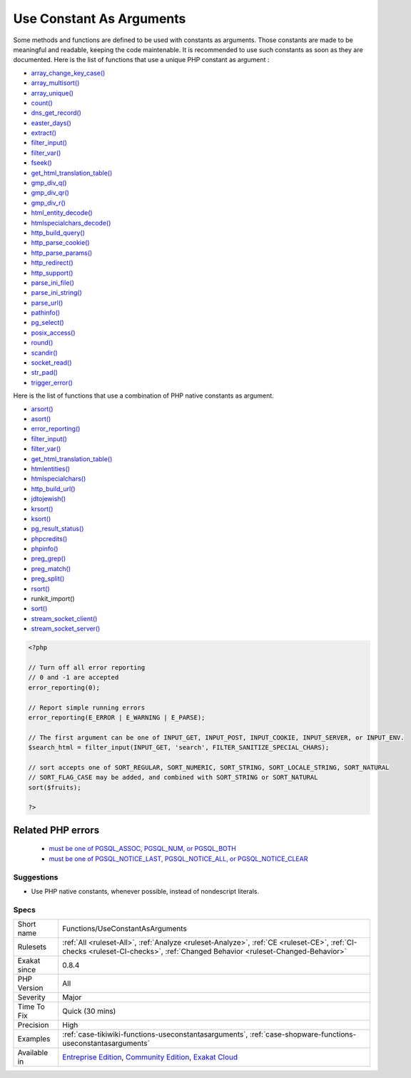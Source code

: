.. _functions-useconstantasarguments:


.. _use-constant-as-arguments:

Use Constant As Arguments
+++++++++++++++++++++++++

.. meta::
	:description:
		Use Constant As Arguments: Some methods and functions are defined to be used with constants as arguments.
	:twitter:card: summary_large_image
	:twitter:site: @exakat
	:twitter:title: Use Constant As Arguments
	:twitter:description: Use Constant As Arguments: Some methods and functions are defined to be used with constants as arguments
	:twitter:creator: @exakat
	:twitter:image:src: https://www.exakat.io/wp-content/uploads/2020/06/logo-exakat.png
	:og:image: https://www.exakat.io/wp-content/uploads/2020/06/logo-exakat.png
	:og:title: Use Constant As Arguments
	:og:type: article
	:og:description: Some methods and functions are defined to be used with constants as arguments
	:og:url: https://exakat.readthedocs.io/en/latest/Reference/Rules/Use Constant As Arguments.html
	:og:locale: en

.. raw:: html


	<script type="application/ld+json">{"@context":"https:\/\/schema.org","@graph":[{"@type":"WebPage","@id":"https:\/\/php-tips.readthedocs.io\/en\/latest\/Reference\/Rules\/Functions\/UseConstantAsArguments.html","url":"https:\/\/php-tips.readthedocs.io\/en\/latest\/Reference\/Rules\/Functions\/UseConstantAsArguments.html","name":"Use Constant As Arguments","isPartOf":{"@id":"https:\/\/www.exakat.io\/"},"datePublished":"Wed, 05 Mar 2025 15:10:46 +0000","dateModified":"Wed, 05 Mar 2025 15:10:46 +0000","description":"Some methods and functions are defined to be used with constants as arguments","inLanguage":"en-US","potentialAction":[{"@type":"ReadAction","target":["https:\/\/exakat.readthedocs.io\/en\/latest\/Use Constant As Arguments.html"]}]},{"@type":"WebSite","@id":"https:\/\/www.exakat.io\/","url":"https:\/\/www.exakat.io\/","name":"Exakat","description":"Smart PHP static analysis","inLanguage":"en-US"}]}</script>

Some methods and functions are defined to be used with constants as arguments. Those constants are made to be meaningful and readable, keeping the code maintenable. It is recommended to use such constants as soon as they are documented.
Here is the list of functions that use a unique PHP constant as argument : 

+ `array_change_key_case() <https://www.php.net/array_change_key_case>`_
+ `array_multisort() <https://www.php.net/array_multisort>`_
+ `array_unique() <https://www.php.net/array_unique>`_
+ `count() <https://www.php.net/count>`_
+ `dns_get_record() <https://www.php.net/dns_get_record>`_
+ `easter_days() <https://www.php.net/easter_days>`_
+ `extract() <https://www.php.net/extract>`_
+ `filter_input() <https://www.php.net/filter_input>`_
+ `filter_var() <https://www.php.net/filter_var>`_
+ `fseek() <https://www.php.net/fseek>`_
+ `get_html_translation_table() <https://www.php.net/get_html_translation_table>`_
+ `gmp_div_q() <https://www.php.net/gmp_div_q>`_
+ `gmp_div_qr() <https://www.php.net/gmp_div_qr>`_
+ `gmp_div_r() <https://www.php.net/gmp_div_r>`_
+ `html_entity_decode() <https://www.php.net/html_entity_decode>`_
+ `htmlspecialchars_decode() <https://www.php.net/htmlspecialchars_decode>`_
+ `http_build_query() <https://www.php.net/http_build_query>`_
+ `http_parse_cookie() <https://www.php.net/http_parse_cookie>`_
+ `http_parse_params() <https://www.php.net/http_parse_params>`_
+ `http_redirect() <https://www.php.net/http_redirect>`_
+ `http_support() <https://www.php.net/http_support>`_
+ `parse_ini_file() <https://www.php.net/parse_ini_file>`_
+ `parse_ini_string() <https://www.php.net/parse_ini_string>`_
+ `parse_url() <https://www.php.net/parse_url>`_
+ `pathinfo() <https://www.php.net/pathinfo>`_
+ `pg_select() <https://www.php.net/pg_select>`_
+ `posix_access() <https://www.php.net/posix_access>`_
+ `round() <https://www.php.net/round>`_
+ `scandir() <https://www.php.net/scandir>`_
+ `socket_read() <https://www.php.net/socket_read>`_
+ `str_pad() <https://www.php.net/str_pad>`_
+ `trigger_error() <https://www.php.net/trigger_error>`_

Here is the list of functions that use a combination of PHP native constants as argument.

+ `arsort() <https://www.php.net/arsort>`_
+ `asort() <https://www.php.net/asort>`_
+ `error_reporting() <https://www.php.net/error_reporting>`_
+ `filter_input() <https://www.php.net/filter_input>`_
+ `filter_var() <https://www.php.net/filter_var>`_
+ `get_html_translation_table() <https://www.php.net/get_html_translation_table>`_
+ `htmlentities() <https://www.php.net/htmlentities>`_
+ `htmlspecialchars() <https://www.php.net/htmlspecialchars>`_
+ `http_build_url() <https://www.php.net/http_build_url>`_
+ `jdtojewish() <https://www.php.net/jdtojewish>`_
+ `krsort() <https://www.php.net/krsort>`_
+ `ksort() <https://www.php.net/ksort>`_
+ `pg_result_status() <https://www.php.net/pg_result_status>`_
+ `phpcredits() <https://www.php.net/phpcredits>`_
+ `phpinfo() <https://www.php.net/phpinfo>`_
+ `preg_grep() <https://www.php.net/preg_grep>`_
+ `preg_match() <https://www.php.net/preg_match>`_
+ `preg_split() <https://www.php.net/preg_split>`_
+ `rsort() <https://www.php.net/rsort>`_
+ runkit_import()
+ `sort() <https://www.php.net/sort>`_
+ `stream_socket_client() <https://www.php.net/stream_socket_client>`_
+ `stream_socket_server() <https://www.php.net/stream_socket_server>`_

.. code-block:: php
   
   <?php
   
   // Turn off all error reporting
   // 0 and -1 are accepted 
   error_reporting(0);
   
   // Report simple running errors
   error_reporting(E_ERROR | E_WARNING | E_PARSE);
   
   // The first argument can be one of INPUT_GET, INPUT_POST, INPUT_COOKIE, INPUT_SERVER, or INPUT_ENV.
   $search_html = filter_input(INPUT_GET, 'search', FILTER_SANITIZE_SPECIAL_CHARS);
   
   // sort accepts one of SORT_REGULAR, SORT_NUMERIC, SORT_STRING, SORT_LOCALE_STRING, SORT_NATURAL
   // SORT_FLAG_CASE may be added, and combined with SORT_STRING or SORT_NATURAL
   sort($fruits);
   
   ?>
Related PHP errors 
-------------------

  + `must be one of PGSQL_ASSOC, PGSQL_NUM, or PGSQL_BOTH <https://php-errors.readthedocs.io/en/latest/messages/must-be-one-of-pgsql_assoc%2C-pgsql_num%2C-or-pgsql_both.html>`_
  + `must be one of PGSQL_NOTICE_LAST, PGSQL_NOTICE_ALL, or PGSQL_NOTICE_CLEAR <https://php-errors.readthedocs.io/en/latest/messages/must-be-one-of-pgsql_notice_last%2C-pgsql_notice_all%2C-or-pgsql_notice_clear.html>`_




Suggestions
___________

* Use PHP native constants, whenever possible, instead of nondescript literals.




Specs
_____

+--------------+-----------------------------------------------------------------------------------------------------------------------------------------------------------------------------------------+
| Short name   | Functions/UseConstantAsArguments                                                                                                                                                        |
+--------------+-----------------------------------------------------------------------------------------------------------------------------------------------------------------------------------------+
| Rulesets     | :ref:`All <ruleset-All>`, :ref:`Analyze <ruleset-Analyze>`, :ref:`CE <ruleset-CE>`, :ref:`CI-checks <ruleset-CI-checks>`, :ref:`Changed Behavior <ruleset-Changed-Behavior>`            |
+--------------+-----------------------------------------------------------------------------------------------------------------------------------------------------------------------------------------+
| Exakat since | 0.8.4                                                                                                                                                                                   |
+--------------+-----------------------------------------------------------------------------------------------------------------------------------------------------------------------------------------+
| PHP Version  | All                                                                                                                                                                                     |
+--------------+-----------------------------------------------------------------------------------------------------------------------------------------------------------------------------------------+
| Severity     | Major                                                                                                                                                                                   |
+--------------+-----------------------------------------------------------------------------------------------------------------------------------------------------------------------------------------+
| Time To Fix  | Quick (30 mins)                                                                                                                                                                         |
+--------------+-----------------------------------------------------------------------------------------------------------------------------------------------------------------------------------------+
| Precision    | High                                                                                                                                                                                    |
+--------------+-----------------------------------------------------------------------------------------------------------------------------------------------------------------------------------------+
| Examples     | :ref:`case-tikiwiki-functions-useconstantasarguments`, :ref:`case-shopware-functions-useconstantasarguments`                                                                            |
+--------------+-----------------------------------------------------------------------------------------------------------------------------------------------------------------------------------------+
| Available in | `Entreprise Edition <https://www.exakat.io/entreprise-edition>`_, `Community Edition <https://www.exakat.io/community-edition>`_, `Exakat Cloud <https://www.exakat.io/exakat-cloud/>`_ |
+--------------+-----------------------------------------------------------------------------------------------------------------------------------------------------------------------------------------+



